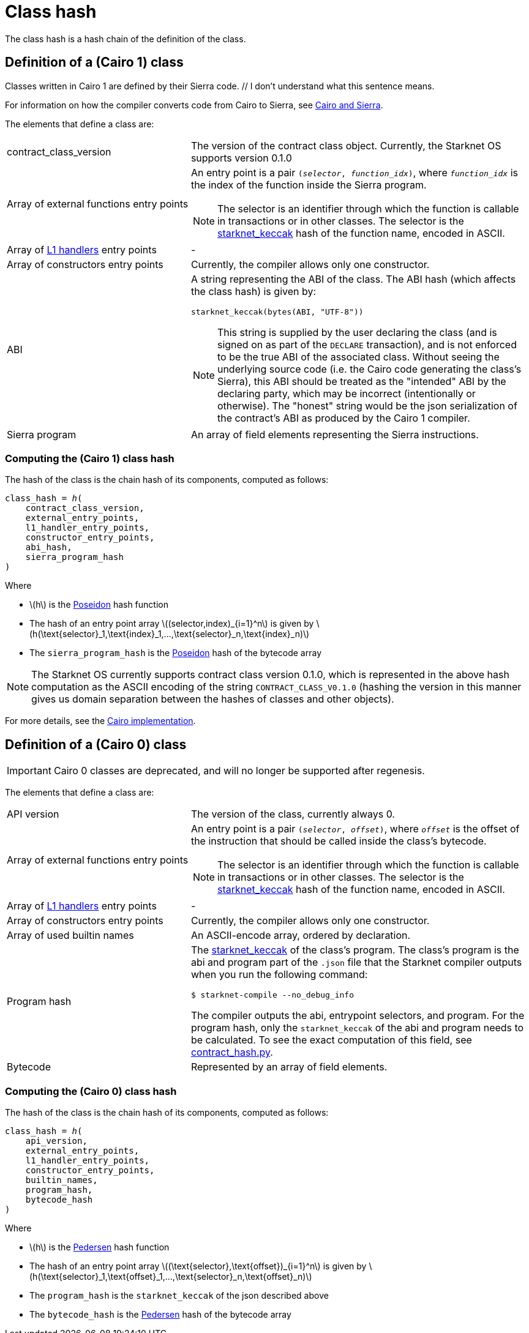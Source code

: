 [id="contract_hash"]
= Class hash
:stem: latexmath

The class hash is a hash chain of the definition of the class.

[id="cairo1_class"]
== Definition of a (Cairo 1) class

Classes written in Cairo 1 are defined by their Sierra code. // I don't understand what this sentence means.

For information on how the compiler converts code from Cairo to Sierra, see xref:Smart_Contracts/cairo-and-sierra.adoc[Cairo and Sierra].

The elements that define a class are:

[horizontal,labelwidth=35]
contract_class_version:: The version of the contract class object. Currently, the Starknet OS
supports version 0.1.0
Array of external functions entry points:: An entry point is a pair `(_selector_, _function_idx_)`, where `_function_idx_` is the index of the function inside the Sierra program.
+
[NOTE]
====
The selector is an identifier through which the function is callable in transactions or in other classes. The selector is the xref:../Cryptography/hash-functions.adoc#starknet_keccak[starknet_keccak] hash of the function name, encoded in ASCII.
====

Array of xref:architecture_and_concepts:Network_Architecture/L1-L2_Communication/messaging-mechanism.adoc#l1-l2-message-fees[L1 handlers] entry points :: -
Array of constructors entry points:: Currently, the compiler allows only one constructor.
ABI:: A string representing the ABI of the class. The ABI hash (which affects the class hash) is given by:
+
[source,python]
----
starknet_keccak(bytes(ABI, "UTF-8"))
----
+
[NOTE]
====
This string is supplied by the user declaring the class (and is signed on as part of the `DECLARE` transaction), and is not enforced to be the true ABI of the associated class.
Without seeing the underlying source code (i.e. the Cairo code generating the class's Sierra), this ABI should be treated as the "intended" ABI by the declaring party, which may be incorrect (intentionally or otherwise).
The "honest" string would be the json serialization of the contract's ABI as produced by the Cairo 1 compiler.
====
Sierra program:: An array of field elements representing the Sierra instructions.

[id="computing_the_cairo_1_class_hash"]
=== Computing the (Cairo 1) class hash

The hash of the class is the chain hash of its components, computed as follows:


[source,cairo]
----
class_hash = ℎ(
    contract_class_version,
    external_entry_points,
    l1_handler_entry_points,
    constructor_entry_points,
    abi_hash,
    sierra_program_hash
)
----

Where

* stem:[$h$] is the xref:../Cryptography/hash-functions.adoc#poseidon_hash[Poseidon] hash function
* The hash of an entry point array stem:[$(selector,index)_{i=1}^n$] is given by stem:[$h(\text{selector}_1,\text{index}_1,...,\text{selector}_n,\text{index}_n)$]
* The `sierra_program_hash` is the xref:../Cryptography/hash-functions.adoc#poseidon_hash[Poseidon] hash of the bytecode array

[NOTE]
====
The Starknet OS currently supports contract class version 0.1.0, which is represented in the above hash computation as the ASCII encoding of the string `CONTRACT_CLASS_V0.1.0` (hashing the version in this manner gives us domain separation between
the hashes of classes and other objects).
====

For more details, see the https://github.com/starkware-libs/cairo-lang/blob/7712b21fc3b1cb02321a58d0c0579f5370147a8b/src/starkware/starknet/core/os/contracts.cairo#L47[Cairo implementation].

== Definition of a (Cairo 0) class

[IMPORTANT]
====
Cairo 0 classes are deprecated, and will no longer be supported after regenesis.
====

The elements that define a class are:

[horizontal,labelwidth=35]
API version:: The version of the class, currently always 0.
Array of external functions entry points:: An entry point is a pair `(_selector_, _offset_)`, where `_offset_` is the offset of the instruction that should be called inside the class's bytecode.
+
[NOTE]
====
The selector is an identifier through which the function is callable in transactions or in other classes. The selector is the xref:../Cryptography/hash-functions.adoc#starknet_keccak[starknet_keccak] hash of the function name, encoded in ASCII.
====
Array of xref:architecture_and_concepts:Network_Architecture/L1-L2_Communication/messaging-mechanism.adoc#l1-l2-messages[L1 handlers] entry points :: -
Array of constructors entry points:: Currently, the compiler allows only one constructor.
Array of used builtin names:: An ASCII-encode array, ordered by declaration.
Program hash:: The xref:../Cryptography/hash-functions.adoc#starknet_keccak[starknet_keccak] of the class's program. The class's program is the abi and program part of the `.json` file that the Starknet compiler outputs when you run the following command:
+
[source,shell]
----
$ starknet-compile --no_debug_info
----
+
The compiler outputs the abi, entrypoint selectors, and program. For the program hash, only the `starknet_keccak` of the abi and program needs to be calculated. To see the exact computation of this field, see https://github.com/starkware-libs/cairo-lang/blob/7712b21fc3b1cb02321a58d0c0579f5370147a8b/src/starkware/starknet/core/os/contract_hash.py#L116[contract_hash.py^].
Bytecode:: Represented by an array of field elements.

=== Computing the (Cairo 0) class hash

The hash of the class is the chain hash of its components, computed as follows:

[source,cairo]
----
class_hash = ℎ(
    api_version,
    external_entry_points,
    l1_handler_entry_points,
    constructor_entry_points,
    builtin_names,
    program_hash,
    bytecode_hash
)
----

Where

* stem:[$h$] is the xref:../Cryptography/hash-functions.adoc#pedersen_hash[Pedersen] hash function
* The hash of an entry point array stem:[$(\text{selector},\text{offset})_{i=1}^n$] is given by stem:[$h(\text{selector}_1,\text{offset}_1,...,\text{selector}_n,\text{offset}_n)$]
* The `program_hash` is the `starknet_keccak` of the json described above
* The `bytecode_hash` is the xref:../Cryptography/hash-functions.adoc#pedersen_hash[Pedersen] hash of the bytecode array
